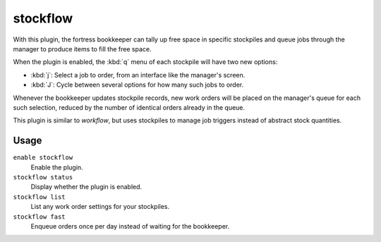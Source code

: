 stockflow
=========

.. dfhack-tool::
    :summary: Queue manager jobs based on free space in stockpiles.
    :tags: unavailable

With this plugin, the fortress bookkeeper can tally up free space in specific
stockpiles and queue jobs through the manager to produce items to fill the free
space.

When the plugin is enabled, the :kbd:`q` menu of each stockpile will have two
new options:

* :kbd:`j`:  Select a job to order, from an interface like the manager's screen.
* :kbd:`J`:  Cycle between several options for how many such jobs to order.

Whenever the bookkeeper updates stockpile records, new work orders will
be placed on the manager's queue for each such selection, reduced by the
number of identical orders already in the queue.

This plugin is similar to `workflow`, but uses stockpiles to manage job triggers
instead of abstract stock quantities.

Usage
-----

``enable stockflow``
    Enable the plugin.
``stockflow status``
    Display whether the plugin is enabled.
``stockflow list``
    List any work order settings for your stockpiles.
``stockflow fast``
    Enqueue orders once per day instead of waiting for the bookkeeper.
